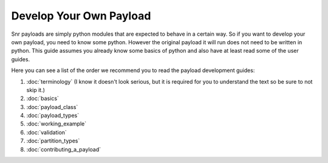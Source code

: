 Develop Your Own Payload
========================

Snr payloads are simply python modules that are expected to behave in a certain way. 
So if you want to develop your own payload, you need to know some python.
However the original payload it will run does not need to be written in python.
This guide assumes you already know some basics of python and also have at least read some of the user guides.

Here you can see a list of the order we recommend you to read the payload development guides:

1. :doc:`terminology` (I know it doesn't look serious, but it is required for you to understand the text so be sure to not skip it.)
2. :doc:`basics`
3. :doc:`payload_class`
4. :doc:`payload_types`
5. :doc:`working_example`
6. :doc:`validation`
7. :doc:`partition_types`
8. :doc:`contributing_a_payload`

.. seealso::

    :doc:`Payload module </ref/snr.core.payload.payload>`

    :doc:`Common utilities </ref/snr.core.util.common_utils>`

    :doc:`All snr utilities </ref/snr.core.util>`

